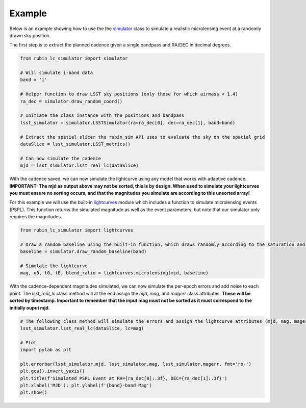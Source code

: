 .. _Example:

Example
==================

Below is an example showing how to use the the `simulator <https://rubin-lc-simulator.readthedocs.io/en/latest/autoapi/rubin_lc_simulator/simulator/index.html#rubin_lc_simulator.simulator.LSSTSimulator>`_ class to simulate a realistic microlensing event at a randomly drawn sky position.

The first step is to extract the planned cadence given a single bandpass and RA/DEC in decimal degrees. 

.. code-block:: python

   from rubin_lc_simulator import simulator

   # Will simulate i-band data
   band = 'i' 

   # Helper function to draw LSST sky positions (only those for which airmass < 1.4)
   ra_dec = simulator.draw_random_coord() 

   # Initiate the class instance with the positions and bandpass
   lsst_simulator = simulator.LSSTSimulator(ra=ra_dec[0], dec=ra_dec[1], band=band)

   # Extract the spatial slicer the rubin_sim API uses to evaluate the sky on the spatial grid
   dataSlice = lsst_simulator.LSST_metrics() 

   # Can now simulate the cadence 
   mjd = lsst_simulator.lsst_real_lc(dataSlice)


With the cadence saved, we can now simulate the lightcurve using any model that works with adaptive cadence. **IMPORTANT: The mjd as output above may not be sorted, this is by design. When used to simulate your lightcurves you must ensure no sorting occurs, and that the magnitudes you simulate are according to this unsorted array!** 

For this example we will use the built-in `lightcurves <https://rubin-lc-simulator.readthedocs.io/en/latest/autoapi/rubin_lc_simulator/lightcurves/index.html>`_ module which includes a function to simulate microlensing events (PSPL). This function returns the simulated magnitude as well as the event parameters, but note that our simulator only requires the magnitudes.

.. code-block:: python

   from rubin_lc_simulator import lightcurves

   # Draw a random baseline using the built-in function, which draws randomly according to the saturation and 5sigma depth limits. 
   baseline = simulator.draw_random_baseline(band)

   # Simulate the lightcurve
   mag, u0, t0, tE, blend_ratio = lightcurves.microlensing(mjd, baseline)
  
With the cadence-dependent magnitudes simulated, we can now simulate the per-epoch errors and add noise to each point. The `lsst_real_lc` class method will at the end assign the `mjd`, `mag`, and `magerr` class attributes. **These will be sorted by timestamp. Important to remember that the input mag must not be sorted as it must correspond to the initially ouput mjd**.

.. code-block:: python   

   # The following class method will simulate the errors and assign the lightcurve attributes (mjd, mag, magerr)
   lsst_simulator.lsst_real_lc(dataSlice, lc=mag)

   # Plot
   import pylab as plt

   plt.errorbar(lsst_simulator.mjd, lsst_simulator.mag, lsst_simulator.magerr, fmt='ro-')
   plt.gca().invert_yaxis()
   plt.title(f'Simulated PSPL Event at RA={ra_dec[0]:.3f}, DEC={ra_dec[1]:.3f}')
   plt.xlabel('MJD'); plt.ylabel(f'{band}-band Mag')
   plt.show()

.. figure:: _static/pspl_example.png
    :align: center

